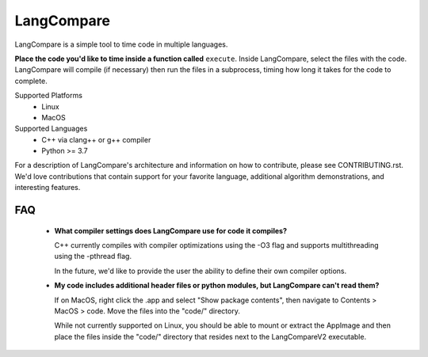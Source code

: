 LangCompare
===========
LangCompare is a simple tool to time code in multiple languages.


**Place the code you'd like to time inside a function called** ``execute``.
Inside LangCompare, select the files with the code. LangCompare will compile (if
necessary) then run the files in a subprocess, timing how long it takes for the
code to complete. 

.. image:: https://github.com/M-Kerr/assets/blob/master/LangCompareV2/LangCompareV2.gif?raw=true


Supported Platforms 
    * Linux 
    * MacOS 

Supported Languages
    * C++ via clang++ or g++ compiler 
    * Python >= 3.7


For a description of LangCompare's architecture and information on how to
contribute, please see CONTRIBUTING.rst. We'd love contributions that contain
support for your favorite language, additional algorithm demonstrations, and
interesting features.

FAQ
---
    * **What compiler settings does LangCompare use for code it compiles?**

      C++ currently compiles with compiler optimizations using the -O3 flag
      and supports multithreading using the -pthread flag. 

      In the future, we'd like to provide the user the ability to define their
      own compiler options.
      
    * **My code includes additional header files or python modules, but
      LangCompare can't read them?**

      If on MacOS, right click the .app and select "Show package contents",
      then navigate to Contents > MacOS > code. Move the files into the "code/"
      directory.

      While not currently supported on Linux, you should be able to mount or
      extract the AppImage and then place the files inside the "code/"
      directory that resides next to the LangCompareV2 executable.
